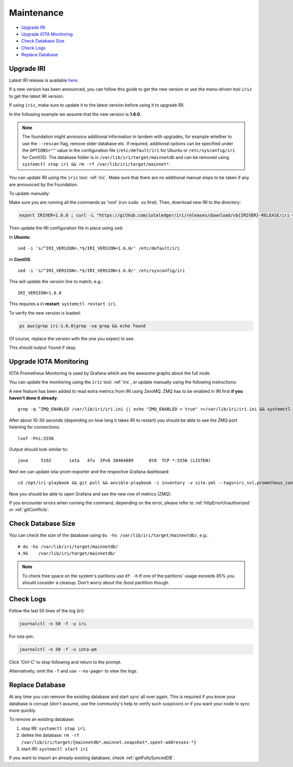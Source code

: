 .. _maintenance:

Maintenance
***********

* `Upgrade IRI`_
* `Upgrade IOTA Monitoring`_
* `Check Database Size`_
* `Check Logs`_
* `Replace Database`_


.. _upgradeIri:

Upgrade IRI
===========


Latest IRI release is available `here <https://github.com/iotaledger/iri/releases/latest>`_.

If a new version has been announced, you can follow this guide to get the new version or use the menu-driven tool ``iric`` to get the latest IRI version.

If using ``iric``, make sure to update it to the latest version before using it to upgrade IRI.

In the following example we assume that the new version is **1.6.0**.


.. note::

  The foundation might announce additional information in tandem with upgrades, for example whether to use the ``--rescan`` flag, remove older database etc.
  If required, additional options can be specified under the ``OPTIONS=""`` value in the configuration file (``/etc/default/iri`` for Ubuntu or ``/etc/sysconfig/iri`` for CentOS). The database folder is in ``/var/lib/iri/target/mainnetdb`` and can be removed using ``systemctl stop iri && rm -rf /var/lib/iri/target/mainnet*``.


You can update IRI using the ``iric`` tool: :ref:`iric`. Make sure that there are no additional manual steps to be taken if any are announced by the Foundation.

To update manually:

Make sure you are running all the commands as 'root' (run ``sudo su`` first). Then, download new IRI to the directory:


.. code:: bash

   export IRIVER=1.6.0 ; curl -L "https://github.com/iotaledger/iri/releases/download/v${IRIVER}-RELEASE/iri-${IRIVER}-RELEASE.jar" --output "/var/lib/iri/target/iri-${IRIVER}.jar"


Then update the IRI configuration file in place using ``sed``:

In **Ubuntu**::

  sed -i 's/^IRI_VERSION=.*$/IRI_VERSION=1.6.0/' /etc/default/iri

In **CentOS**::

  sed -i 's/^IRI_VERSION=.*$/IRI_VERSION=1.6.0/' /etc/sysconfig/iri

This will update the version line to match, e.g.::

  IRI_VERSION=1.6.0

This requires a iri **restart**: ``systemctl restart iri``.


To verify the new version is loaded:

.. code:: bash

  ps aux|grep iri-1.6.0|grep -vq grep && echo found

Of course, replace the version with the one you expect to see.

This should output ``found`` if okay.


.. _upgradeIotaMonitoring:

Upgrade IOTA Monitoring
=======================

IOTA Prometheus Monitoring is used by Grafana which are the awesome graphs about the full node.

You can update the monitoring using the ``iric`` tool: :ref:`iric`, or update manually using the following instructions:

A new feature has been added to read extra metrics from IRI using ZeroMQ. ZMQ has to be enabled in IRI first **if you haven't done it already**::

  grep -q ^ZMQ_ENABLED /var/lib/iri/iri.ini || echo "ZMQ_ENABLED = true" >>/var/lib/iri/iri.ini && systemctl restart iri

After about 10-30 seconds (depending on how long it takes IRI to restart) you should be able to see the ZMQ port listening for connections::

  lsof -Pni:5556

Output should look similar to::

  java     5192       iota   47u  IPv6 38464889      0t0  TCP *:5556 (LISTEN)

Next we can update iota-prom-exporter and the respective Grafana dashboard::

  cd /opt/iri-playbook && git pull && ansible-playbook -i inventory -v site.yml --tags=iri_ssl,prometheus_config,monitoring_deps,iota_prom_exporter,grafana_config -e overwrite=yes

Now you should be able to open Grafana and see the new row of metrics (ZMQ).

If you encounter errors when running the command, depending on the error, please refer to :ref:`httpErrorUnauthorized` or :ref:`gitConflicts`.

.. _checkDatabaseSize:

Check Database Size
===================
You can check the size of the database using ``du -hs /var/lib/iri/target/mainnetdb/``, e.g.::

  # du -hs /var/lib/iri/target/mainnetdb/
  4.9G    /var/lib/iri/target/mainnetdb/

.. note::

   To check free space on the system's paritions use ``df -h``
   If one of the paritions' usage exceeds 85% you should consider a cleanup.
   Don't worry about the /boot paritition though.


.. _checkLogs:

Check Logs
==========
Follow the last 50 lines of the log (iri):

.. code:: bash

   journalctl -n 50 -f -u iri

For iota-pm:

.. code:: bash

   journalctl -n 50 -f -u iota-pm

Click 'Ctrl-C' to stop following and return to the prompt.

Alternatively, omit the ``-f`` and use ``--no-pager`` to view the logs.


.. _replaceDatabase:

Replace Database
================
At any time you can remove the existing database and start sync all over again.
This is required if you know your database is corrupt (don't assume, use the community's help to verify such suspicion) or if you want your node to sync more quickly.

To remove an existing database:

1. stop IRI: ``systemctl stop iri``.

2. delete the database: ``rm -rf /var/lib/iri/target/{mainnetdb*,mainnet.snapshot*,spent-addresses-*}``

3. start IRI: ``systemctl start iri``

If you want to import an already existing database, check :ref:`getFullySyncedDB`.
